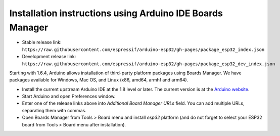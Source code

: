 Installation instructions using Arduino IDE Boards Manager
----------------------------------------------------------

==========================================================
~~~~~~~~~~~~~~~~~~~~~~~~~~~~~~~~~~~~~~~~~~~~~~~~~~~~~~~~~~

-  Stable release link:
   ``https://raw.githubusercontent.com/espressif/arduino-esp32/gh-pages/package_esp32_index.json``
-  Development release link:
   ``https://raw.githubusercontent.com/espressif/arduino-esp32/gh-pages/package_esp32_dev_index.json``

Starting with 1.6.4, Arduino allows installation of third-party platform
packages using Boards Manager. We have packages available for Windows,
Mac OS, and Linux (x86, amd64, armhf and arm64).

-  Install the current upstream Arduino IDE at the 1.8 level or later.
   The current version is at the `Arduino
   website <http://www.arduino.cc/en/main/software>`__.
-  Start Arduino and open Preferences window.
-  Enter one of the release links above into *Additional Board Manager
   URLs* field. You can add multiple URLs, separating them with commas.
-  Open Boards Manager from Tools > Board menu and install *esp32*
   platform (and do not forget to select your ESP32 board from Tools >
   Board menu after installation).

